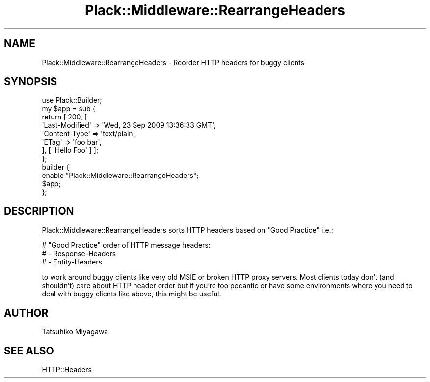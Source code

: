 .\" -*- mode: troff; coding: utf-8 -*-
.\" Automatically generated by Pod::Man 5.01 (Pod::Simple 3.43)
.\"
.\" Standard preamble:
.\" ========================================================================
.de Sp \" Vertical space (when we can't use .PP)
.if t .sp .5v
.if n .sp
..
.de Vb \" Begin verbatim text
.ft CW
.nf
.ne \\$1
..
.de Ve \" End verbatim text
.ft R
.fi
..
.\" \*(C` and \*(C' are quotes in nroff, nothing in troff, for use with C<>.
.ie n \{\
.    ds C` ""
.    ds C' ""
'br\}
.el\{\
.    ds C`
.    ds C'
'br\}
.\"
.\" Escape single quotes in literal strings from groff's Unicode transform.
.ie \n(.g .ds Aq \(aq
.el       .ds Aq '
.\"
.\" If the F register is >0, we'll generate index entries on stderr for
.\" titles (.TH), headers (.SH), subsections (.SS), items (.Ip), and index
.\" entries marked with X<> in POD.  Of course, you'll have to process the
.\" output yourself in some meaningful fashion.
.\"
.\" Avoid warning from groff about undefined register 'F'.
.de IX
..
.nr rF 0
.if \n(.g .if rF .nr rF 1
.if (\n(rF:(\n(.g==0)) \{\
.    if \nF \{\
.        de IX
.        tm Index:\\$1\t\\n%\t"\\$2"
..
.        if !\nF==2 \{\
.            nr % 0
.            nr F 2
.        \}
.    \}
.\}
.rr rF
.\" ========================================================================
.\"
.IX Title "Plack::Middleware::RearrangeHeaders 3"
.TH Plack::Middleware::RearrangeHeaders 3 2024-01-05 "perl v5.38.2" "User Contributed Perl Documentation"
.\" For nroff, turn off justification.  Always turn off hyphenation; it makes
.\" way too many mistakes in technical documents.
.if n .ad l
.nh
.SH NAME
Plack::Middleware::RearrangeHeaders \- Reorder HTTP headers for buggy clients
.SH SYNOPSIS
.IX Header "SYNOPSIS"
.Vb 1
\&  use Plack::Builder;
\&
\&  my $app = sub {
\&      return [ 200, [
\&          \*(AqLast\-Modified\*(Aq => \*(AqWed, 23 Sep 2009 13:36:33 GMT\*(Aq,
\&          \*(AqContent\-Type\*(Aq => \*(Aqtext/plain\*(Aq,
\&          \*(AqETag\*(Aq => \*(Aqfoo bar\*(Aq,
\&      ], [ \*(AqHello Foo\*(Aq ] ];
\&  };
\&
\&  builder {
\&      enable "Plack::Middleware::RearrangeHeaders";
\&      $app;
\&  };
.Ve
.SH DESCRIPTION
.IX Header "DESCRIPTION"
Plack::Middleware::RearrangeHeaders sorts HTTP headers based on "Good Practice" i.e.:
.PP
.Vb 3
\&  # "Good Practice" order of HTTP message headers:
\&  #    \- Response\-Headers
\&  #    \- Entity\-Headers
.Ve
.PP
to work around buggy clients like very old MSIE or broken HTTP proxy
servers. Most clients today don't (and shouldn't) care about HTTP
header order but if you're too pedantic or have some environments
where you need to deal with buggy clients like above, this might be
useful.
.SH AUTHOR
.IX Header "AUTHOR"
Tatsuhiko Miyagawa
.SH "SEE ALSO"
.IX Header "SEE ALSO"
HTTP::Headers
